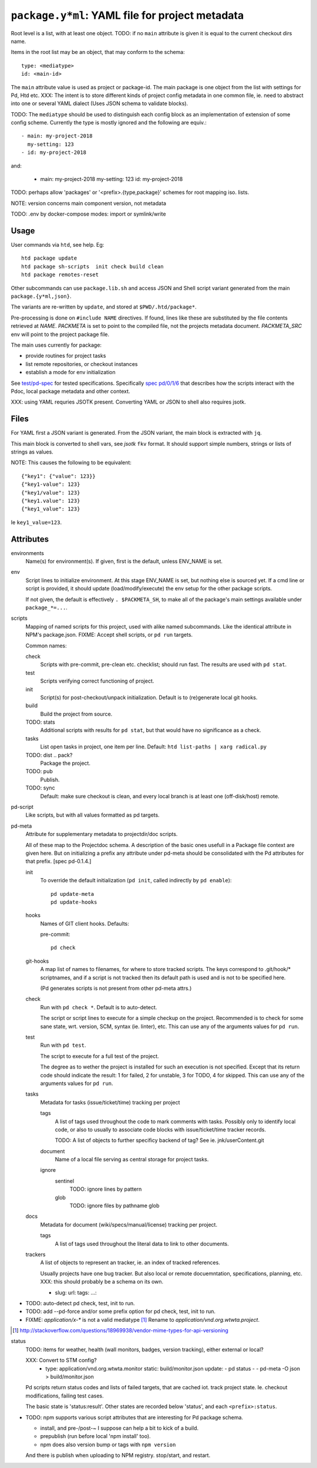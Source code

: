 ``package.y*ml``: YAML file for project metadata
=================================================

Root level is a list, with at least one object.
TODO: if no ``main`` attribute is given it is equal to the current checkout dirs
name.

Items in the root list may be an object, that may conform to the schema::

  type: <mediatype>
  id: <main-id>

The ``main`` attribute value is used as project or package-id. The main
package is one object from the list with settings for Pd, Htd etc.
XXX: The intent is to store different kinds of project config metadata in one
common file, ie. need to abstract into one or several YAML dialect (Uses JSON
schema to validate blocks).

TODO: The ``mediatype`` should be used to distinguish each config block as an
implementation of extension of some config scheme.
Currently the type is mostly ignored and the following are equiv.::

  - main: my-project-2018
    my-setting: 123
  - id: my-project-2018

and:

  - main: my-project-2018
    my-setting: 123
    id: my-project-2018

TODO: perhaps allow 'packages' or '<prefix>.{type,package}' schemes for root mapping iso. lists.

NOTE: version concerns main component version, not metadata

TODO: .env by docker-compose modes: import or symlink/write

Usage
-----
User commands via ``htd``, see help. Eg::

    htd package update
    htd package sh-scripts  init check build clean
    htd package remotes-reset

Other subcommands can use ``package.lib.sh`` and access JSON and Shell script
variant generated from the main ``package.{y*ml,json}``.

The variants are re-written by ``update``, and stored at ``$PWD/.htd/package*``.

Pre-processing is done on ``#include NAME`` directives. If found, lines like
these are substituted by the file contents retrieved at `NAME`.
`PACKMETA` is set to point to the compiled file, not the projects metadata document.
`PACKMETA_SRC` env will point to the project package file.

The main uses currently for package:

- provide routines for project tasks
- list remote repositories, or checkout instances
- establish a mode for env initialization

See `test/pd-spec <test/pd-spec.rst>`_  for tested specifications.
Specifically `spec pd/0/1/6 <test/pd-spec#/pd/0/1/6>`_  that describes how the
scripts interact with the Pdoc, local package metadata and other context.

XXX: using YAML requries JSOTK present. Converting YAML or JSON to shell also
requires jsotk.

Files
-----
For YAML first a JSON variant is generated. From the JSON variant, the main
block is extracted with ``jq``.

This main block is converted to shell vars, see `jsotk` ``fkv`` format. It
should support simple numbers, strings or lists of strings as values.

NOTE: This causes the following to be equivalent::

  {"key1": {"value": 123}}
  {"key1-value": 123}
  {"key1/value": 123}
  {"key1.value": 123}
  {"key1_value": 123}

Ie ``key1_value=123``.


Attributes
-----------------------------

environments
  Name(s) for environment(s). If given, first is the default, unless ENV_NAME
  is set.

env
  Script lines to initialize environment. At this stage ENV_NAME is set, but
  nothing else is sourced yet. If a cmd line or script is provided, it should
  update (load/modify/execute) the env setup for the other package scripts.

  If not given, the default is effectively ``. $PACKMETA_SH``, to make all of
  the package's main settings available under ``package_*=...``.

scripts
  Mapping of named scripts for this project, used with alike named subcommands.
  Like the identical attribute in NPM's package.json.
  FIXME: Accept shell scripts, or ``pd run`` targets.

  Common names:

  check
    Scripts with pre-commit, pre-clean etc. checklist; should run fast.
    The results are used with ``pd stat``.

  test
    Scripts verifying correct functioning of project.

  init
    Script(s) for post-checkout/unpack initialization.
    Default is to (re)generate local git hooks.

  build
    Build the project from source.

  TODO: stats
    Additional scripts with results for ``pd stat``, but that would have no
    significance as a check.

  tasks
    List open tasks in project, one item per line.
    Default: ``htd list-paths | xarg radical.py``

  TODO: dist .. pack?
    Package the project.

  TODO: pub
    Publish.

  TODO: sync
    Default: make sure checkout is clean, and every local branch is at least one
    (off-disk/host) remote.


pd-script
  Like scripts, but with all values formatted as pd targets.

pd-meta
  Attribute for supplementary metadata to projectdir/doc scripts.

  All of these map to the Projectdoc schema. A description of the
  basic ones usefull in a Package file context are given here. But
  on initializing a prefix any attribute under pd-meta should be consolidated
  with the Pd attributes for that prefix. [spec pd-0.1.4.]

  init
    To override the default initialization (``pd init``, called indirectly
    by ``pd enable``)::

      pd update-meta
      pd update-hooks

  hooks
    Names of GIT client hooks. Defaults:

    pre-commit::

      pd check

  git-hooks
    A map list of names to filenames, for where to store tracked scripts.
    The keys correspond to .git/hook/* scriptnames, and if a script is not
    tracked then its default path is used and is not to be specified here.

    (Pd generates scripts is not present from other pd-meta attrs.)

  check
    Run with ``pd check *``. Default is to auto-detect.

    The script or script lines to execute for a simple checkup on the
    project. Recommended is to check for some sane state, wrt. version,
    SCM, syntax (ie. linter), etc. This can use any of the arguments
    values for ``pd run``.

  test
    Run with ``pd test``.

    The script to execute for a full test of the project.

    The degree as to wether the project is installed for such an execution
    is not specified. Except that its return code should indicate the
    result: 1 for failed, 2 for unstable, 3 for TODO, 4 for skipped.
    This can use any of the arguments values for ``pd run``.

  tasks
    Metadata for tasks (issue/ticket/time) tracking per project

    tags
      A list of tags used throughout the code to mark comments with tasks.
      Possibly only to identify local code, or also to usually to associate code
      blocks with issue/ticket/time tracker records.

      TODO: A list of objects to further specificy backend of tag?
      See ie. jnk/userContent.git

    document
      Name of a local file serving as central storage for project tasks.

    ignore
      sentinel
        TODO: ignore lines by pattern
      glob
        TODO: ignore files by pathname glob

  docs
    Metadata for document (wiki/specs/manual/license) tracking per project.

    tags
      A list of tags used throughout the literal data to link to other
      documents.


  trackers
    A list of objects to represent an tracker, ie. an index of tracked
    references.

    Usually projects have one bug tracker. But also local or remote
    docuemntation, specifications, planning, etc.
    XXX: this should probably be a schema on its own.

    - slug:
      url:
      tags:
      ...:


- TODO: auto-detect pd check, test, init to run.
- TODO: add --pd-force and/or some prefix option for pd check, test, init to run.
- FIXME: `application/x-*` is not a valid mediatype [#]_
  Rename to `application/vnd.org.wtwta.project`.

.. [#] http://stackoverflow.com/questions/18969938/vendor-mime-types-for-api-versioning


status
  TODO: items for weather, health (wall monitors, badges, version tracking),
  either external or local?

  XXX: Convert to STM config?
    - type: application/vnd.org.wtwta.monitor
      static: build/monitor.json
      update:
      - pd status -
      - pd-meta -O json > build/monitor.json

  Pd scripts return status codes and lists of failed targets, that are
  cached iot. track project state. Ie. checkout modifications, failing test
  cases.

  The basic state is 'status:result'.
  Other states are recorded below 'status', and each ``<prefix>:status``.


- TODO: npm supports various script attributes that are interesting for Pd
  package schema.

  - install, and pre-/post-~ I suppose can help a bit to kick of a build.

  - prepublish (run before local 'npm install' too).

  - npm does also version bump or tags with ``npm version``

  And there is publish when uploading to NPM registry.
  stop/start, and restart.


